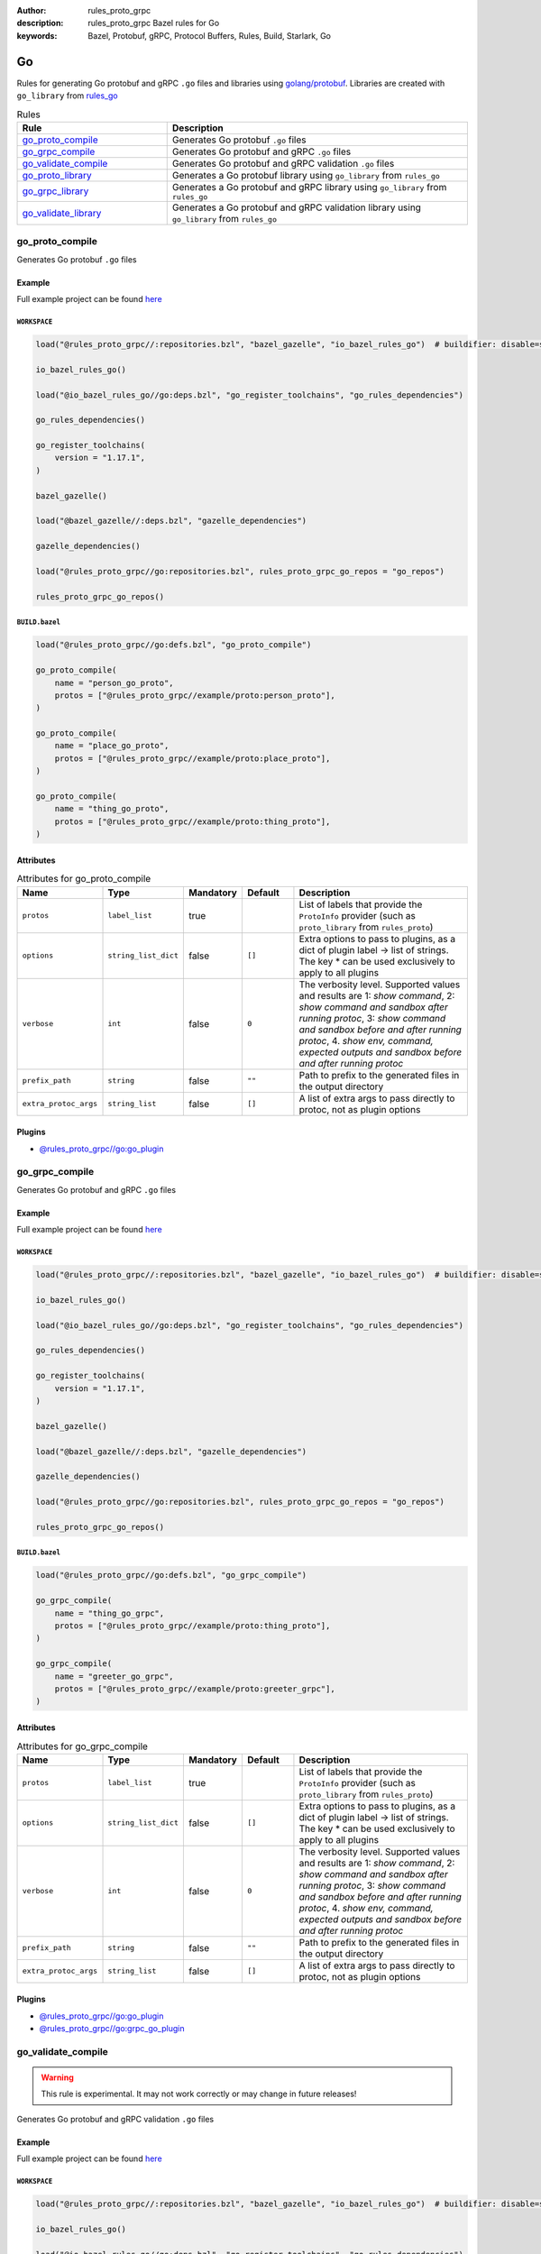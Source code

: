 :author: rules_proto_grpc
:description: rules_proto_grpc Bazel rules for Go
:keywords: Bazel, Protobuf, gRPC, Protocol Buffers, Rules, Build, Starlark, Go


Go
==

Rules for generating Go protobuf and gRPC ``.go`` files and libraries using `golang/protobuf <https://github.com/golang/protobuf>`_. Libraries are created with ``go_library`` from `rules_go <https://github.com/bazelbuild/rules_go>`_

.. list-table:: Rules
   :widths: 1 2
   :header-rows: 1

   * - Rule
     - Description
   * - `go_proto_compile`_
     - Generates Go protobuf ``.go`` files
   * - `go_grpc_compile`_
     - Generates Go protobuf and gRPC ``.go`` files
   * - `go_validate_compile`_
     - Generates Go protobuf and gRPC validation ``.go`` files
   * - `go_proto_library`_
     - Generates a Go protobuf library using ``go_library`` from ``rules_go``
   * - `go_grpc_library`_
     - Generates a Go protobuf and gRPC library using ``go_library`` from ``rules_go``
   * - `go_validate_library`_
     - Generates a Go protobuf and gRPC validation library using ``go_library`` from ``rules_go``

.. _go_proto_compile:

go_proto_compile
----------------

Generates Go protobuf ``.go`` files

Example
*******

Full example project can be found `here <https://github.com/rules-proto-grpc/rules_proto_grpc/tree/master/example/go/go_proto_compile>`__

``WORKSPACE``
^^^^^^^^^^^^^

.. code-block:: python

   load("@rules_proto_grpc//:repositories.bzl", "bazel_gazelle", "io_bazel_rules_go")  # buildifier: disable=same-origin-load
   
   io_bazel_rules_go()
   
   load("@io_bazel_rules_go//go:deps.bzl", "go_register_toolchains", "go_rules_dependencies")
   
   go_rules_dependencies()
   
   go_register_toolchains(
       version = "1.17.1",
   )
   
   bazel_gazelle()
   
   load("@bazel_gazelle//:deps.bzl", "gazelle_dependencies")
   
   gazelle_dependencies()
   
   load("@rules_proto_grpc//go:repositories.bzl", rules_proto_grpc_go_repos = "go_repos")
   
   rules_proto_grpc_go_repos()

``BUILD.bazel``
^^^^^^^^^^^^^^^

.. code-block:: python

   load("@rules_proto_grpc//go:defs.bzl", "go_proto_compile")
   
   go_proto_compile(
       name = "person_go_proto",
       protos = ["@rules_proto_grpc//example/proto:person_proto"],
   )
   
   go_proto_compile(
       name = "place_go_proto",
       protos = ["@rules_proto_grpc//example/proto:place_proto"],
   )
   
   go_proto_compile(
       name = "thing_go_proto",
       protos = ["@rules_proto_grpc//example/proto:thing_proto"],
   )

Attributes
**********

.. list-table:: Attributes for go_proto_compile
   :widths: 1 1 1 1 4
   :header-rows: 1

   * - Name
     - Type
     - Mandatory
     - Default
     - Description
   * - ``protos``
     - ``label_list``
     - true
     - 
     - List of labels that provide the ``ProtoInfo`` provider (such as ``proto_library`` from ``rules_proto``)
   * - ``options``
     - ``string_list_dict``
     - false
     - ``[]``
     - Extra options to pass to plugins, as a dict of plugin label -> list of strings. The key * can be used exclusively to apply to all plugins
   * - ``verbose``
     - ``int``
     - false
     - ``0``
     - The verbosity level. Supported values and results are 1: *show command*, 2: *show command and sandbox after running protoc*, 3: *show command and sandbox before and after running protoc*, 4. *show env, command, expected outputs and sandbox before and after running protoc*
   * - ``prefix_path``
     - ``string``
     - false
     - ``""``
     - Path to prefix to the generated files in the output directory
   * - ``extra_protoc_args``
     - ``string_list``
     - false
     - ``[]``
     - A list of extra args to pass directly to protoc, not as plugin options

Plugins
*******

- `@rules_proto_grpc//go:go_plugin <https://github.com/rules-proto-grpc/rules_proto_grpc/blob/master/go/BUILD.bazel>`__

.. _go_grpc_compile:

go_grpc_compile
---------------

Generates Go protobuf and gRPC ``.go`` files

Example
*******

Full example project can be found `here <https://github.com/rules-proto-grpc/rules_proto_grpc/tree/master/example/go/go_grpc_compile>`__

``WORKSPACE``
^^^^^^^^^^^^^

.. code-block:: python

   load("@rules_proto_grpc//:repositories.bzl", "bazel_gazelle", "io_bazel_rules_go")  # buildifier: disable=same-origin-load
   
   io_bazel_rules_go()
   
   load("@io_bazel_rules_go//go:deps.bzl", "go_register_toolchains", "go_rules_dependencies")
   
   go_rules_dependencies()
   
   go_register_toolchains(
       version = "1.17.1",
   )
   
   bazel_gazelle()
   
   load("@bazel_gazelle//:deps.bzl", "gazelle_dependencies")
   
   gazelle_dependencies()
   
   load("@rules_proto_grpc//go:repositories.bzl", rules_proto_grpc_go_repos = "go_repos")
   
   rules_proto_grpc_go_repos()

``BUILD.bazel``
^^^^^^^^^^^^^^^

.. code-block:: python

   load("@rules_proto_grpc//go:defs.bzl", "go_grpc_compile")
   
   go_grpc_compile(
       name = "thing_go_grpc",
       protos = ["@rules_proto_grpc//example/proto:thing_proto"],
   )
   
   go_grpc_compile(
       name = "greeter_go_grpc",
       protos = ["@rules_proto_grpc//example/proto:greeter_grpc"],
   )

Attributes
**********

.. list-table:: Attributes for go_grpc_compile
   :widths: 1 1 1 1 4
   :header-rows: 1

   * - Name
     - Type
     - Mandatory
     - Default
     - Description
   * - ``protos``
     - ``label_list``
     - true
     - 
     - List of labels that provide the ``ProtoInfo`` provider (such as ``proto_library`` from ``rules_proto``)
   * - ``options``
     - ``string_list_dict``
     - false
     - ``[]``
     - Extra options to pass to plugins, as a dict of plugin label -> list of strings. The key * can be used exclusively to apply to all plugins
   * - ``verbose``
     - ``int``
     - false
     - ``0``
     - The verbosity level. Supported values and results are 1: *show command*, 2: *show command and sandbox after running protoc*, 3: *show command and sandbox before and after running protoc*, 4. *show env, command, expected outputs and sandbox before and after running protoc*
   * - ``prefix_path``
     - ``string``
     - false
     - ``""``
     - Path to prefix to the generated files in the output directory
   * - ``extra_protoc_args``
     - ``string_list``
     - false
     - ``[]``
     - A list of extra args to pass directly to protoc, not as plugin options

Plugins
*******

- `@rules_proto_grpc//go:go_plugin <https://github.com/rules-proto-grpc/rules_proto_grpc/blob/master/go/BUILD.bazel>`__
- `@rules_proto_grpc//go:grpc_go_plugin <https://github.com/rules-proto-grpc/rules_proto_grpc/blob/master/go/BUILD.bazel>`__

.. _go_validate_compile:

go_validate_compile
-------------------

.. warning:: This rule is experimental. It may not work correctly or may change in future releases!

Generates Go protobuf and gRPC validation ``.go`` files

Example
*******

Full example project can be found `here <https://github.com/rules-proto-grpc/rules_proto_grpc/tree/master/example/go/go_validate_compile>`__

``WORKSPACE``
^^^^^^^^^^^^^

.. code-block:: python

   load("@rules_proto_grpc//:repositories.bzl", "bazel_gazelle", "io_bazel_rules_go")  # buildifier: disable=same-origin-load
   
   io_bazel_rules_go()
   
   load("@io_bazel_rules_go//go:deps.bzl", "go_register_toolchains", "go_rules_dependencies")
   
   go_rules_dependencies()
   
   go_register_toolchains(
       version = "1.17.1",
   )
   
   bazel_gazelle()
   
   load("@bazel_gazelle//:deps.bzl", "gazelle_dependencies")
   
   gazelle_dependencies()
   
   load("@rules_proto_grpc//go:repositories.bzl", rules_proto_grpc_go_repos = "go_repos")
   
   rules_proto_grpc_go_repos()

``BUILD.bazel``
^^^^^^^^^^^^^^^

.. code-block:: python

   load("@rules_proto_grpc//go:defs.bzl", "go_validate_compile")
   
   go_validate_compile(
       name = "thing_go_validate",
       protos = ["@rules_proto_grpc//example/proto:thing_proto"],
   )
   
   go_validate_compile(
       name = "greeter_go_validate",
       protos = ["@rules_proto_grpc//example/proto:greeter_grpc"],
   )

Attributes
**********

.. list-table:: Attributes for go_validate_compile
   :widths: 1 1 1 1 4
   :header-rows: 1

   * - Name
     - Type
     - Mandatory
     - Default
     - Description
   * - ``protos``
     - ``label_list``
     - true
     - 
     - List of labels that provide the ``ProtoInfo`` provider (such as ``proto_library`` from ``rules_proto``)
   * - ``options``
     - ``string_list_dict``
     - false
     - ``[]``
     - Extra options to pass to plugins, as a dict of plugin label -> list of strings. The key * can be used exclusively to apply to all plugins
   * - ``verbose``
     - ``int``
     - false
     - ``0``
     - The verbosity level. Supported values and results are 1: *show command*, 2: *show command and sandbox after running protoc*, 3: *show command and sandbox before and after running protoc*, 4. *show env, command, expected outputs and sandbox before and after running protoc*
   * - ``prefix_path``
     - ``string``
     - false
     - ``""``
     - Path to prefix to the generated files in the output directory
   * - ``extra_protoc_args``
     - ``string_list``
     - false
     - ``[]``
     - A list of extra args to pass directly to protoc, not as plugin options

Plugins
*******

- `@rules_proto_grpc//go:go_plugin <https://github.com/rules-proto-grpc/rules_proto_grpc/blob/master/go/BUILD.bazel>`__
- `@rules_proto_grpc//go:grpc_go_plugin <https://github.com/rules-proto-grpc/rules_proto_grpc/blob/master/go/BUILD.bazel>`__
- `@rules_proto_grpc//go:validate_go_plugin <https://github.com/rules-proto-grpc/rules_proto_grpc/blob/master/go/BUILD.bazel>`__

.. _go_proto_library:

go_proto_library
----------------

Generates a Go protobuf library using ``go_library`` from ``rules_go``

Example
*******

Full example project can be found `here <https://github.com/rules-proto-grpc/rules_proto_grpc/tree/master/example/go/go_proto_library>`__

``WORKSPACE``
^^^^^^^^^^^^^

.. code-block:: python

   load("@rules_proto_grpc//:repositories.bzl", "bazel_gazelle", "io_bazel_rules_go")  # buildifier: disable=same-origin-load
   
   io_bazel_rules_go()
   
   load("@io_bazel_rules_go//go:deps.bzl", "go_register_toolchains", "go_rules_dependencies")
   
   go_rules_dependencies()
   
   go_register_toolchains(
       version = "1.17.1",
   )
   
   bazel_gazelle()
   
   load("@bazel_gazelle//:deps.bzl", "gazelle_dependencies")
   
   gazelle_dependencies()
   
   load("@rules_proto_grpc//go:repositories.bzl", rules_proto_grpc_go_repos = "go_repos")
   
   rules_proto_grpc_go_repos()

``BUILD.bazel``
^^^^^^^^^^^^^^^

.. code-block:: python

   load("@rules_proto_grpc//go:defs.bzl", "go_proto_library")
   
   go_proto_library(
       name = "proto_go_proto",
       importpath = "github.com/rules-proto-grpc/rules_proto_grpc/example/proto",
       protos = [
           "@rules_proto_grpc//example/proto:person_proto",
           "@rules_proto_grpc//example/proto:place_proto",
           "@rules_proto_grpc//example/proto:thing_proto",
       ],
   )

Attributes
**********

.. list-table:: Attributes for go_proto_library
   :widths: 1 1 1 1 4
   :header-rows: 1

   * - Name
     - Type
     - Mandatory
     - Default
     - Description
   * - ``protos``
     - ``label_list``
     - true
     - 
     - List of labels that provide the ``ProtoInfo`` provider (such as ``proto_library`` from ``rules_proto``)
   * - ``options``
     - ``string_list_dict``
     - false
     - ``[]``
     - Extra options to pass to plugins, as a dict of plugin label -> list of strings. The key * can be used exclusively to apply to all plugins
   * - ``verbose``
     - ``int``
     - false
     - ``0``
     - The verbosity level. Supported values and results are 1: *show command*, 2: *show command and sandbox after running protoc*, 3: *show command and sandbox before and after running protoc*, 4. *show env, command, expected outputs and sandbox before and after running protoc*
   * - ``prefix_path``
     - ``string``
     - false
     - ``""``
     - Path to prefix to the generated files in the output directory
   * - ``extra_protoc_args``
     - ``string_list``
     - false
     - ``[]``
     - A list of extra args to pass directly to protoc, not as plugin options
   * - ``deps``
     - ``label_list``
     - false
     - ``[]``
     - List of labels to pass as deps attr to underlying lang_library rule
   * - ``importpath``
     - ``string``
     - false
     - ``None``
     - Importpath for the generated files

.. _go_grpc_library:

go_grpc_library
---------------

Generates a Go protobuf and gRPC library using ``go_library`` from ``rules_go``

Example
*******

Full example project can be found `here <https://github.com/rules-proto-grpc/rules_proto_grpc/tree/master/example/go/go_grpc_library>`__

``WORKSPACE``
^^^^^^^^^^^^^

.. code-block:: python

   load("@rules_proto_grpc//:repositories.bzl", "bazel_gazelle", "io_bazel_rules_go")  # buildifier: disable=same-origin-load
   
   io_bazel_rules_go()
   
   load("@io_bazel_rules_go//go:deps.bzl", "go_register_toolchains", "go_rules_dependencies")
   
   go_rules_dependencies()
   
   go_register_toolchains(
       version = "1.17.1",
   )
   
   bazel_gazelle()
   
   load("@bazel_gazelle//:deps.bzl", "gazelle_dependencies")
   
   gazelle_dependencies()
   
   load("@rules_proto_grpc//go:repositories.bzl", rules_proto_grpc_go_repos = "go_repos")
   
   rules_proto_grpc_go_repos()

``BUILD.bazel``
^^^^^^^^^^^^^^^

.. code-block:: python

   load("@rules_proto_grpc//go:defs.bzl", "go_grpc_library")
   
   go_grpc_library(
       name = "greeter_go_grpc",
       importpath = "github.com/rules-proto-grpc/rules_proto_grpc/example/proto",
       protos = [
           "@rules_proto_grpc//example/proto:greeter_grpc",
           "@rules_proto_grpc//example/proto:thing_proto",
       ],
   )

Attributes
**********

.. list-table:: Attributes for go_grpc_library
   :widths: 1 1 1 1 4
   :header-rows: 1

   * - Name
     - Type
     - Mandatory
     - Default
     - Description
   * - ``protos``
     - ``label_list``
     - true
     - 
     - List of labels that provide the ``ProtoInfo`` provider (such as ``proto_library`` from ``rules_proto``)
   * - ``options``
     - ``string_list_dict``
     - false
     - ``[]``
     - Extra options to pass to plugins, as a dict of plugin label -> list of strings. The key * can be used exclusively to apply to all plugins
   * - ``verbose``
     - ``int``
     - false
     - ``0``
     - The verbosity level. Supported values and results are 1: *show command*, 2: *show command and sandbox after running protoc*, 3: *show command and sandbox before and after running protoc*, 4. *show env, command, expected outputs and sandbox before and after running protoc*
   * - ``prefix_path``
     - ``string``
     - false
     - ``""``
     - Path to prefix to the generated files in the output directory
   * - ``extra_protoc_args``
     - ``string_list``
     - false
     - ``[]``
     - A list of extra args to pass directly to protoc, not as plugin options
   * - ``deps``
     - ``label_list``
     - false
     - ``[]``
     - List of labels to pass as deps attr to underlying lang_library rule
   * - ``importpath``
     - ``string``
     - false
     - ``None``
     - Importpath for the generated files

.. _go_validate_library:

go_validate_library
-------------------

.. warning:: This rule is experimental. It may not work correctly or may change in future releases!

Generates a Go protobuf and gRPC validation library using ``go_library`` from ``rules_go``

Example
*******

Full example project can be found `here <https://github.com/rules-proto-grpc/rules_proto_grpc/tree/master/example/go/go_validate_library>`__

``WORKSPACE``
^^^^^^^^^^^^^

.. code-block:: python

   load("@rules_proto_grpc//:repositories.bzl", "bazel_gazelle", "io_bazel_rules_go")  # buildifier: disable=same-origin-load
   
   io_bazel_rules_go()
   
   load("@io_bazel_rules_go//go:deps.bzl", "go_register_toolchains", "go_rules_dependencies")
   
   go_rules_dependencies()
   
   go_register_toolchains(
       version = "1.17.1",
   )
   
   bazel_gazelle()
   
   load("@bazel_gazelle//:deps.bzl", "gazelle_dependencies")
   
   gazelle_dependencies()
   
   load("@rules_proto_grpc//go:repositories.bzl", rules_proto_grpc_go_repos = "go_repos")
   
   rules_proto_grpc_go_repos()

``BUILD.bazel``
^^^^^^^^^^^^^^^

.. code-block:: python

   load("@rules_proto_grpc//go:defs.bzl", "go_validate_library")
   
   go_validate_library(
       name = "greeter_go_validate",
       importpath = "github.com/rules-proto-grpc/rules_proto_grpc/example/proto",
       protos = [
           "@rules_proto_grpc//example/proto:greeter_grpc",
           "@rules_proto_grpc//example/proto:thing_proto",
       ],
   )

Attributes
**********

.. list-table:: Attributes for go_validate_library
   :widths: 1 1 1 1 4
   :header-rows: 1

   * - Name
     - Type
     - Mandatory
     - Default
     - Description
   * - ``protos``
     - ``label_list``
     - true
     - 
     - List of labels that provide the ``ProtoInfo`` provider (such as ``proto_library`` from ``rules_proto``)
   * - ``options``
     - ``string_list_dict``
     - false
     - ``[]``
     - Extra options to pass to plugins, as a dict of plugin label -> list of strings. The key * can be used exclusively to apply to all plugins
   * - ``verbose``
     - ``int``
     - false
     - ``0``
     - The verbosity level. Supported values and results are 1: *show command*, 2: *show command and sandbox after running protoc*, 3: *show command and sandbox before and after running protoc*, 4. *show env, command, expected outputs and sandbox before and after running protoc*
   * - ``prefix_path``
     - ``string``
     - false
     - ``""``
     - Path to prefix to the generated files in the output directory
   * - ``extra_protoc_args``
     - ``string_list``
     - false
     - ``[]``
     - A list of extra args to pass directly to protoc, not as plugin options
   * - ``deps``
     - ``label_list``
     - false
     - ``[]``
     - List of labels to pass as deps attr to underlying lang_library rule
   * - ``importpath``
     - ``string``
     - false
     - ``None``
     - Importpath for the generated files
